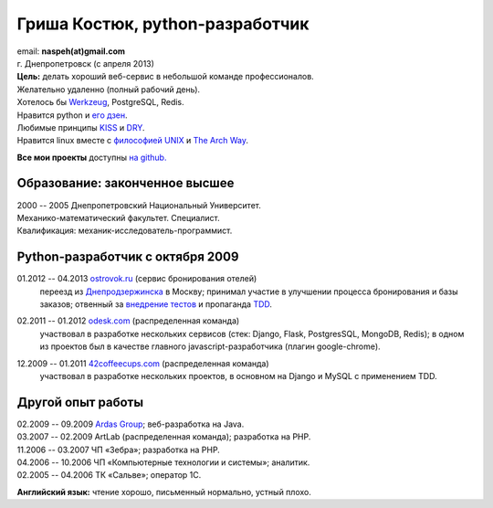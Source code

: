 Гриша Костюк, python-разработчик
--------------------------------
.. image:: /naspeh/_img/ava200.jpg
  :align: right

| email: **naspeh(at)gmail.com**
| г. Днепропетровск (с апреля 2013)

| **Цель:** делать хороший веб-сервис в небольшой команде профессионалов.
| Желательно удаленно (полный рабочий день).
| Хотелось бы Werkzeug__, PostgreSQL, Redis.

__ http://werkzeug.pocoo.org/


| Нравится python и `его дзен`__.
| Любимые принципы KISS__ и DRY__.
| Нравится linux вместе с `философией UNIX`__ и `The Arch Way`__.

__ http://www.python.org/dev/peps/pep-0020/
__ http://en.wikipedia.org/wiki/KISS_principle
__ http://en.wikipedia.org/wiki/Don%27t_repeat_yourself
__ http://ru.wikipedia.org/wiki/Философия_UNIX
__ https://wiki.archlinux.org/index.php/The_Arch_Way

**Все мои проекты** доступны `на github.`__

__ https://github.com/naspeh/

Образование: законченное высшее
===============================
| 2000 -- 2005 Днепропетровский Национальный Университет.
| Механико-математический факультет. Специалист.
| Квалификация: механик-исследователь-программист.

Python-разработчик с октября 2009
=================================
01.2012 -- 04.2013 `ostrovok.ru`__ (сервис бронирования отелей)
  переезд из `Днепродзержинска`__ в Москву; принимал участие в улучшении процесса 
  бронирования и базы заказов; отвенный за `внедрение тестов`__ и 
  пропаганда TDD__.

__ http://ostrovok.ru
__ http://ru.wikipedia.org/wiki/Днепродзержинск
__ /post/django-tests-practical-tips/
__ http://ru.wikipedia.org/wiki/Разработка_через_тестирование

02.2011 -- 01.2012 `odesk.com`__ (распределенная команда)
  участвовал в разработке нескольких сервисов (стек: Django, Flask, PostgresSQL, MongoDB, 
  Redis); в одном из проектов был в качестве главного javascript-разработчика (плагин 
  google-chrome).

__ http://odesk.com

12.2009 -- 01.2011 `42coffeecups.com`__ (распределенная команда)
  участвовал в разработке нескольких проектов, в основном на Django и MySQL с применением 
  TDD.

__ http://42coffeecups.com

Другой опыт работы
==================
| 02.2009 -- 09.2009 `Ardas Group`__; веб-разработка на Java.
| 03.2007 -- 02.2009 ArtLab (распределенная команда); разработка на PHP.
| 11.2006 -- 03.2007 ЧП «Зебра»; разработка на PHP.
| 04.2006 -- 10.2006 ЧП «Компьютерные технологии и системы»; аналитик.
| 02.2005 -- 04.2006 ТК «Сальве»; оператор 1С.

__ http://www.ardas.dp.ua

**Английский язык:** чтение хорошо, письменный нормально, устный плохо.

